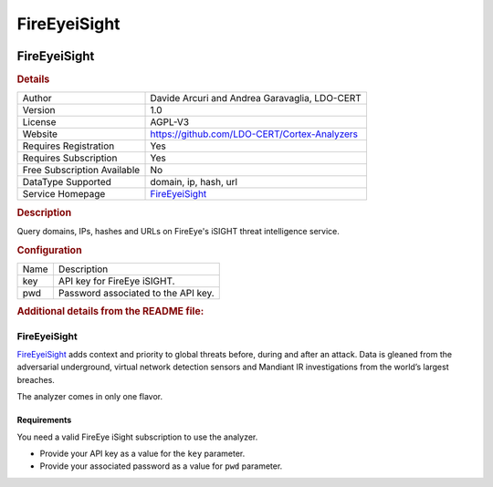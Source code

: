 FireEyeiSight
=============

.. image:: ./assets/fireeyeisight.png
   :alt: FireEyeiSight logo

FireEyeiSight
-------------

.. rubric:: Details

===========================  ====================================================
Author                       Davide Arcuri and Andrea Garavaglia, LDO-CERT
Version                      1.0
License                      AGPL-V3
Website                      https://github.com/LDO-CERT/Cortex-Analyzers
Requires Registration        Yes
Requires Subscription        Yes
Free Subscription Available  No
DataType Supported           domain, ip, hash, url
Service Homepage             `FireEyeiSight <https://intelligence.fireeye.com/>`_
===========================  ====================================================

.. rubric:: Description

Query domains, IPs, hashes and URLs on FireEye's iSIGHT threat intelligence service.

.. rubric:: Configuration

====  ===================================
Name  Description
key   API key for FireEye iSIGHT.
pwd   Password associated to the API key.
====  ===================================


.. rubric:: Additional details from the README file:


FireEyeiSight
^^^^^^^^^^^^^

`FireEyeiSight <https://intelligence.fireeye.com/>`_ adds context and priority to global threats before, during and after an attack. Data is gleaned from the adversarial underground, virtual network detection sensors and Mandiant IR investigations from the world’s largest breaches.

The analyzer comes in only one flavor.

Requirements
~~~~~~~~~~~~

You need a valid FireEye iSight subscription to use the analyzer.


* Provide your API key as a value for the ``key`` parameter.
* Provide your associated password as a value for ``pwd`` parameter.

